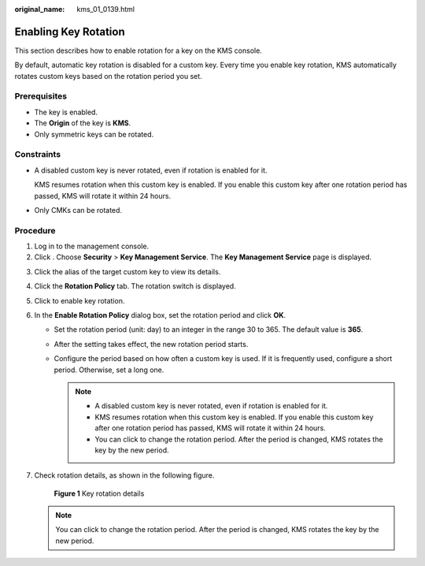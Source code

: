 :original_name: kms_01_0139.html

.. _kms_01_0139:

Enabling Key Rotation
=====================

This section describes how to enable rotation for a key on the KMS console.

By default, automatic key rotation is disabled for a custom key. Every time you enable key rotation, KMS automatically rotates custom keys based on the rotation period you set.

Prerequisites
-------------

-  The key is enabled.
-  The **Origin** of the key is **KMS**.
-  Only symmetric keys can be rotated.

Constraints
-----------

-  A disabled custom key is never rotated, even if rotation is enabled for it.

   KMS resumes rotation when this custom key is enabled. If you enable this custom key after one rotation period has passed, KMS will rotate it within 24 hours.

-  Only CMKs can be rotated.

Procedure
---------

#. Log in to the management console.
#. Click |image1|. Choose **Security** > **Key Management Service**. The **Key Management Service** page is displayed.

3. Click the alias of the target custom key to view its details.

4. Click the **Rotation Policy** tab. The rotation switch is displayed.

5. Click |image2| to enable key rotation.

6. In the **Enable Rotation Policy** dialog box, set the rotation period and click **OK**.

   -  Set the rotation period (unit: day) to an integer in the range 30 to 365. The default value is **365**.
   -  After the setting takes effect, the new rotation period starts.
   -  Configure the period based on how often a custom key is used. If it is frequently used, configure a short period. Otherwise, set a long one.

      .. note::

         -  A disabled custom key is never rotated, even if rotation is enabled for it.
         -  KMS resumes rotation when this custom key is enabled. If you enable this custom key after one rotation period has passed, KMS will rotate it within 24 hours.
         -  You can click |image3| to change the rotation period. After the period is changed, KMS rotates the key by the new period.

7. Check rotation details, as shown in the following figure.


   .. figure:: /_static/images/en-us_image_0000001678663053.png
      :alt: **Figure 1** Key rotation details

      **Figure 1** Key rotation details

   .. note::

      You can click |image4| to change the rotation period. After the period is changed, KMS rotates the key by the new period.

.. |image1| image:: /_static/images/en-us_image_0000001295227514.png
.. |image2| image:: /_static/images/en-us_image_0000001348333869.png
.. |image3| image:: /_static/images/en-us_image_0000001295496116.png
.. |image4| image:: /_static/images/en-us_image_0231665754.png
